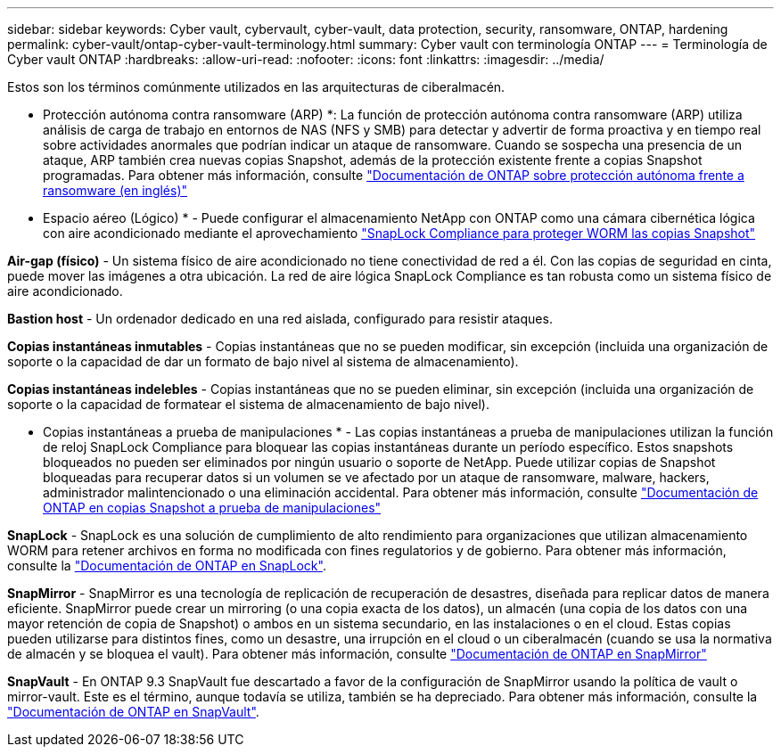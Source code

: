 ---
sidebar: sidebar 
keywords: Cyber vault, cybervault, cyber-vault, data protection, security, ransomware, ONTAP, hardening 
permalink: cyber-vault/ontap-cyber-vault-terminology.html 
summary: Cyber vault con terminología ONTAP 
---
= Terminología de Cyber vault ONTAP
:hardbreaks:
:allow-uri-read: 
:nofooter: 
:icons: font
:linkattrs: 
:imagesdir: ../media/


[role="lead"]
Estos son los términos comúnmente utilizados en las arquitecturas de ciberalmacén.

* Protección autónoma contra ransomware (ARP) *: La función de protección autónoma contra ransomware (ARP) utiliza análisis de carga de trabajo en entornos de NAS (NFS y SMB) para detectar y advertir de forma proactiva y en tiempo real sobre actividades anormales que podrían indicar un ataque de ransomware. Cuando se sospecha una presencia de un ataque, ARP también crea nuevas copias Snapshot, además de la protección existente frente a copias Snapshot programadas. Para obtener más información, consulte link:https://docs.netapp.com/us-en/ontap/anti-ransomware/index.html["Documentación de ONTAP sobre protección autónoma frente a ransomware (en inglés)"^]

* Espacio aéreo (Lógico) * - Puede configurar el almacenamiento NetApp con ONTAP como una cámara cibernética lógica con aire acondicionado mediante el aprovechamiento link:https://docs.netapp.com/us-en/ontap/snaplock/commit-snapshot-copies-worm-concept.html["SnapLock Compliance para proteger WORM las copias Snapshot"^]

*Air-gap (físico)* - Un sistema físico de aire acondicionado no tiene conectividad de red a él. Con las copias de seguridad en cinta, puede mover las imágenes a otra ubicación. La red de aire lógica SnapLock Compliance es tan robusta como un sistema físico de aire acondicionado.

*Bastion host* - Un ordenador dedicado en una red aislada, configurado para resistir ataques.

*Copias instantáneas inmutables* - Copias instantáneas que no se pueden modificar, sin excepción (incluida una organización de soporte o la capacidad de dar un formato de bajo nivel al sistema de almacenamiento).

*Copias instantáneas indelebles* - Copias instantáneas que no se pueden eliminar, sin excepción (incluida una organización de soporte o la capacidad de formatear el sistema de almacenamiento de bajo nivel).

* Copias instantáneas a prueba de manipulaciones * - Las copias instantáneas a prueba de manipulaciones utilizan la función de reloj SnapLock Compliance para bloquear las copias instantáneas durante un período específico. Estos snapshots bloqueados no pueden ser eliminados por ningún usuario o soporte de NetApp. Puede utilizar copias de Snapshot bloqueadas para recuperar datos si un volumen se ve afectado por un ataque de ransomware, malware, hackers, administrador malintencionado o una eliminación accidental. Para obtener más información, consulte link:https://docs.netapp.com/us-en/ontap/snaplock/snapshot-lock-concept.html["Documentación de ONTAP en copias Snapshot a prueba de manipulaciones"^]

*SnapLock* - SnapLock es una solución de cumplimiento de alto rendimiento para organizaciones que utilizan almacenamiento WORM para retener archivos en forma no modificada con fines regulatorios y de gobierno. Para obtener más información, consulte la link:https://docs.netapp.com/us-en/ontap/snaplock/["Documentación de ONTAP en SnapLock"^].

*SnapMirror* - SnapMirror es una tecnología de replicación de recuperación de desastres, diseñada para replicar datos de manera eficiente. SnapMirror puede crear un mirroring (o una copia exacta de los datos), un almacén (una copia de los datos con una mayor retención de copia de Snapshot) o ambos en un sistema secundario, en las instalaciones o en el cloud. Estas copias pueden utilizarse para distintos fines, como un desastre, una irrupción en el cloud o un ciberalmacén (cuando se usa la normativa de almacén y se bloquea el vault). Para obtener más información, consulte link:https://docs.netapp.com/us-en/ontap/concepts/snapmirror-disaster-recovery-data-transfer-concept.html["Documentación de ONTAP en SnapMirror"^]

*SnapVault* - En ONTAP 9.3 SnapVault fue descartado a favor de la configuración de SnapMirror usando la política de vault o mirror-vault. Este es el término, aunque todavía se utiliza, también se ha depreciado. Para obtener más información, consulte la link:https://docs.netapp.com/us-en/ontap/concepts/snapvault-archiving-concept.html["Documentación de ONTAP en SnapVault"^].

